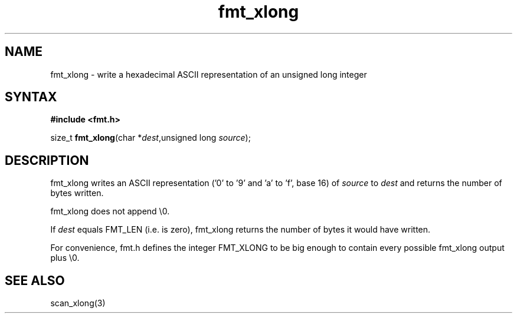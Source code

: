 .TH fmt_xlong 3
.SH NAME
fmt_xlong \- write a hexadecimal ASCII representation of an unsigned long integer
.SH SYNTAX
.B #include <fmt.h>

size_t \fBfmt_xlong\fP(char *\fIdest\fR,unsigned long \fIsource\fR);
.SH DESCRIPTION
fmt_xlong writes an ASCII representation ('0' to '9' and 'a' to 'f',
base 16) of \fIsource\fR to \fIdest\fR and returns the number of bytes
written.

fmt_xlong does not append \\0.

If \fIdest\fR equals FMT_LEN (i.e. is zero), fmt_xlong returns the
number of bytes it would have written.

For convenience, fmt.h defines the integer FMT_XLONG to be big enough to
contain every possible fmt_xlong output plus \\0.
.SH "SEE ALSO"
scan_xlong(3)
